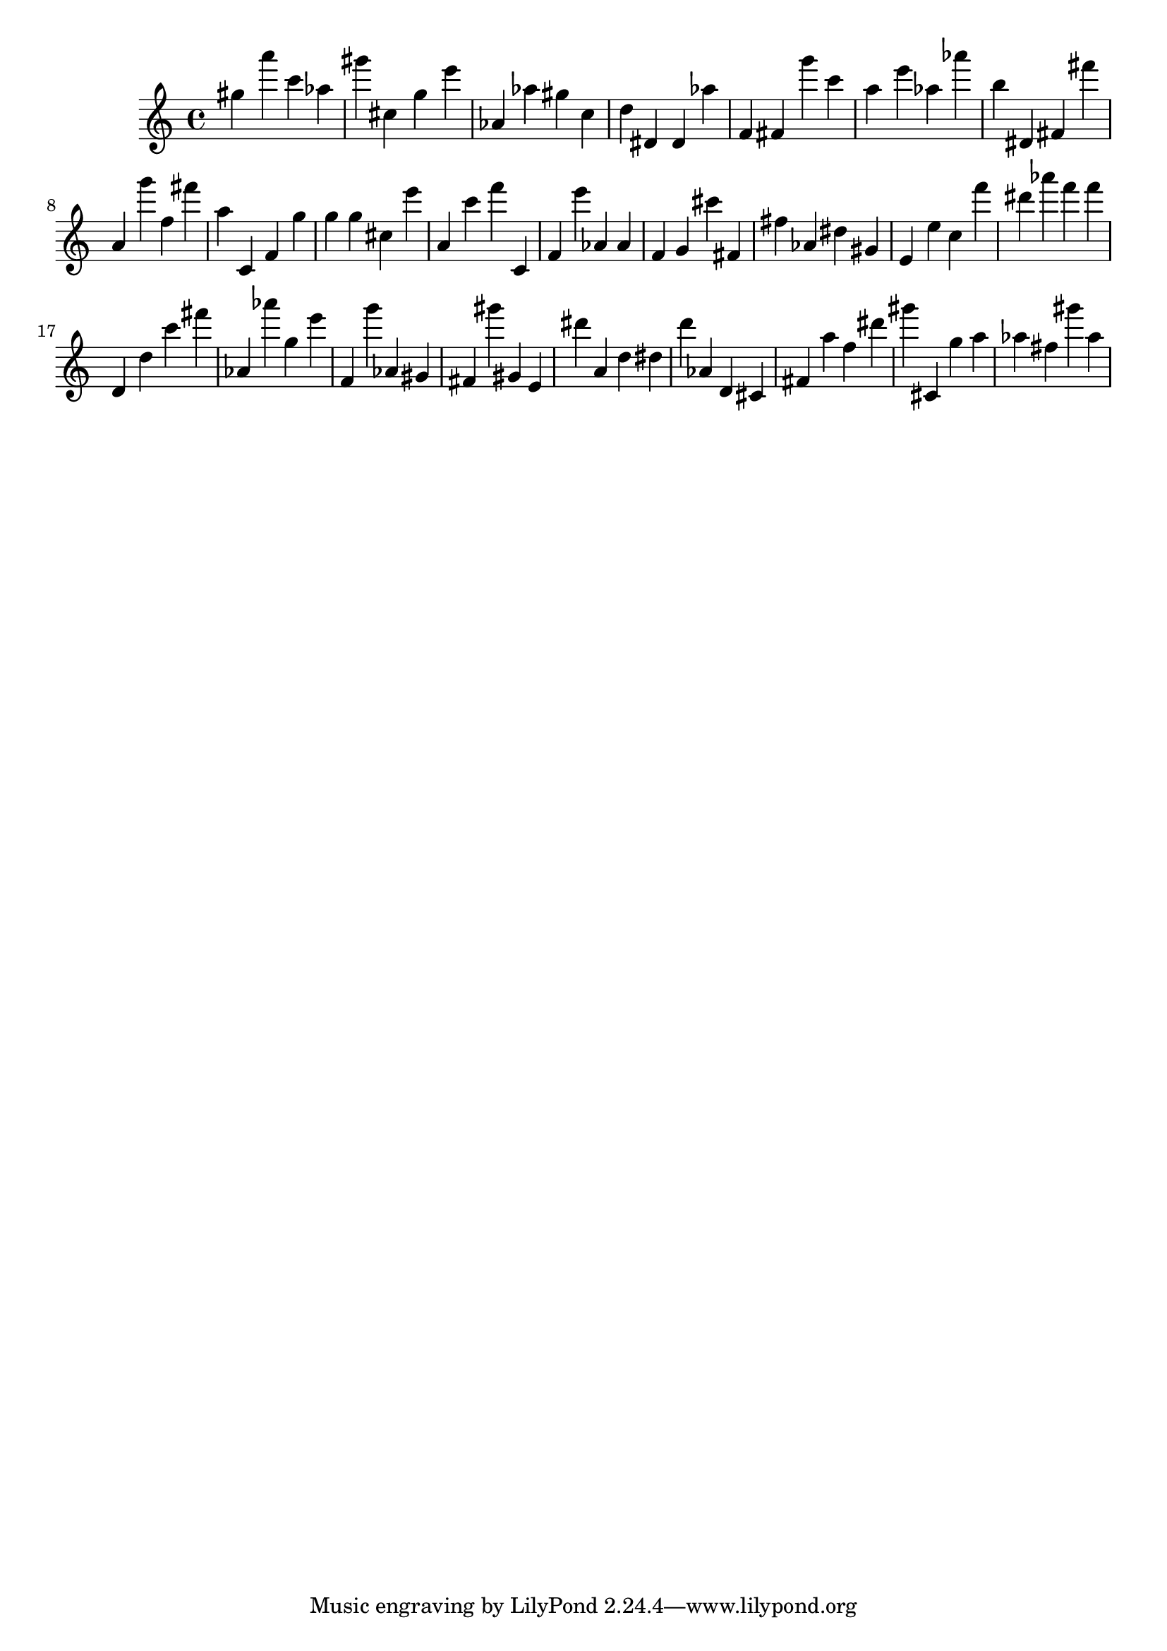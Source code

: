 \version "2.18.2"

\score {

{

\clef treble
gis'' a''' c''' as'' gis''' cis'' g'' e''' as' as'' gis'' c'' d'' dis' dis' as'' f' fis' g''' c''' a'' e''' as'' as''' b'' dis' fis' fis''' a' g''' f'' fis''' a'' c' f' g'' g'' g'' cis'' e''' a' c''' f''' c' f' e''' as' as' f' g' cis''' fis' fis'' as' dis'' gis' e' e'' c'' f''' dis''' as''' f''' f''' d' d'' c''' fis''' as' as''' g'' e''' f' g''' as' gis' fis' gis''' gis' e' dis''' a' d'' dis'' d''' as' d' cis' fis' a'' f'' dis''' gis''' cis' g'' a'' as'' fis'' gis''' as'' 
}

 \midi { }
 \layout { }
}